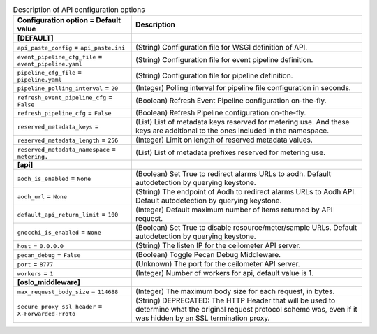 ..
    Warning: Do not edit this file. It is automatically generated from the
    software project's code and your changes will be overwritten.

    The tool to generate this file lives in openstack-doc-tools repository.

    Please make any changes needed in the code, then run the
    autogenerate-config-doc tool from the openstack-doc-tools repository, or
    ask for help on the documentation mailing list, IRC channel or meeting.

.. _ceilometer-api:

.. list-table:: Description of API configuration options
   :header-rows: 1
   :class: config-ref-table

   * - Configuration option = Default value
     - Description
   * - **[DEFAULT]**
     -
   * - ``api_paste_config`` = ``api_paste.ini``
     - (String) Configuration file for WSGI definition of API.
   * - ``event_pipeline_cfg_file`` = ``event_pipeline.yaml``
     - (String) Configuration file for event pipeline definition.
   * - ``pipeline_cfg_file`` = ``pipeline.yaml``
     - (String) Configuration file for pipeline definition.
   * - ``pipeline_polling_interval`` = ``20``
     - (Integer) Polling interval for pipeline file configuration in seconds.
   * - ``refresh_event_pipeline_cfg`` = ``False``
     - (Boolean) Refresh Event Pipeline configuration on-the-fly.
   * - ``refresh_pipeline_cfg`` = ``False``
     - (Boolean) Refresh Pipeline configuration on-the-fly.
   * - ``reserved_metadata_keys`` =
     - (List) List of metadata keys reserved for metering use. And these keys are additional to the ones included in the namespace.
   * - ``reserved_metadata_length`` = ``256``
     - (Integer) Limit on length of reserved metadata values.
   * - ``reserved_metadata_namespace`` = ``metering.``
     - (List) List of metadata prefixes reserved for metering use.
   * - **[api]**
     -
   * - ``aodh_is_enabled`` = ``None``
     - (Boolean) Set True to redirect alarms URLs to aodh. Default autodetection by querying keystone.
   * - ``aodh_url`` = ``None``
     - (String) The endpoint of Aodh to redirect alarms URLs to Aodh API. Default autodetection by querying keystone.
   * - ``default_api_return_limit`` = ``100``
     - (Integer) Default maximum number of items returned by API request.
   * - ``gnocchi_is_enabled`` = ``None``
     - (Boolean) Set True to disable resource/meter/sample URLs. Default autodetection by querying keystone.
   * - ``host`` = ``0.0.0.0``
     - (String) The listen IP for the ceilometer API server.
   * - ``pecan_debug`` = ``False``
     - (Boolean) Toggle Pecan Debug Middleware.
   * - ``port`` = ``8777``
     - (Unknown) The port for the ceilometer API server.
   * - ``workers`` = ``1``
     - (Integer) Number of workers for api, default value is 1.
   * - **[oslo_middleware]**
     -
   * - ``max_request_body_size`` = ``114688``
     - (Integer) The maximum body size for each request, in bytes.
   * - ``secure_proxy_ssl_header`` = ``X-Forwarded-Proto``
     - (String) DEPRECATED: The HTTP Header that will be used to determine what the original request protocol scheme was, even if it was hidden by an SSL termination proxy.
